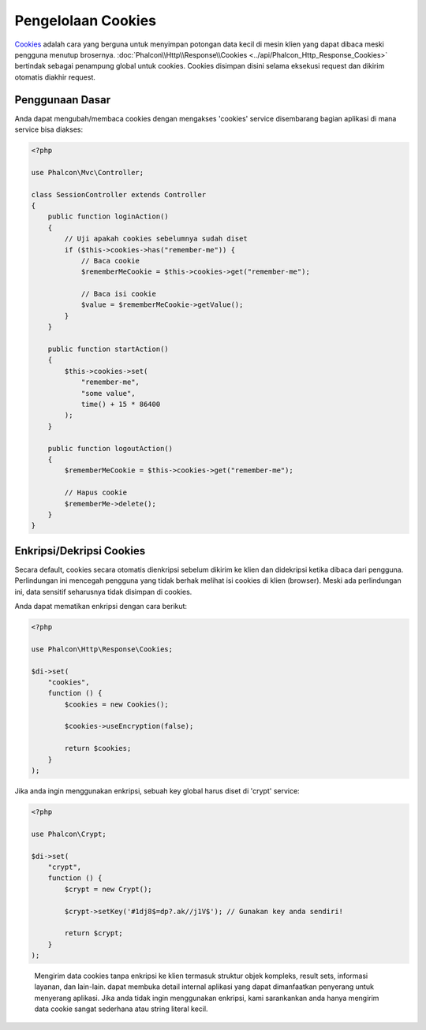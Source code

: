 Pengelolaan Cookies
===================

Cookies_ adalah cara yang berguna untuk menyimpan potongan data kecil di mesin klien yang dapat dibaca meski
pengguna menutup brosernya. :doc:`Phalcon\\Http\\Response\\Cookies <../api/Phalcon_Http_Response_Cookies>`
bertindak sebagai penampung global untuk cookies. Cookies disimpan disini selama eksekusi request dan dikirim
otomatis diakhir request.

Penggunaan Dasar
----------------
Anda dapat mengubah/membaca cookies dengan mengakses 'cookies' service disembarang bagian aplikasi di mana service bisa
diakses:

.. code-block:: php

    <?php

    use Phalcon\Mvc\Controller;

    class SessionController extends Controller
    {
        public function loginAction()
        {
            // Uji apakah cookies sebelumnya sudah diset
            if ($this->cookies->has("remember-me")) {
                // Baca cookie
                $rememberMeCookie = $this->cookies->get("remember-me");

                // Baca isi cookie
                $value = $rememberMeCookie->getValue();
            }
        }

        public function startAction()
        {
            $this->cookies->set(
                "remember-me",
                "some value",
                time() + 15 * 86400
            );
        }

        public function logoutAction()
        {
            $rememberMeCookie = $this->cookies->get("remember-me");

            // Hapus cookie
            $rememberMe->delete();
        }
    }

Enkripsi/Dekripsi Cookies
-------------------------
Secara default, cookies secara otomatis dienkripsi sebelum dikirim ke klien dan didekripsi ketika dibaca dari pengguna.
Perlindungan ini mencegah pengguna yang tidak berhak melihat isi cookies di klien (browser).
Meski ada perlindungan ini, data sensitif seharusnya tidak disimpan di cookies.

Anda dapat mematikan enkripsi dengan cara berikut:

.. code-block:: php

    <?php

    use Phalcon\Http\Response\Cookies;

    $di->set(
        "cookies",
        function () {
            $cookies = new Cookies();

            $cookies->useEncryption(false);

            return $cookies;
        }
    );

Jika anda ingin menggunakan enkripsi, sebuah key global harus diset di 'crypt' service:

.. code-block:: php

    <?php

    use Phalcon\Crypt;

    $di->set(
        "crypt",
        function () {
            $crypt = new Crypt();

            $crypt->setKey('#1dj8$=dp?.ak//j1V$'); // Gunakan key anda sendiri!

            return $crypt;
        }
    );

.. highlights::

    Mengirim data cookies tanpa enkripsi ke klien termasuk struktur objek kompleks, result sets,
    informasi layanan, dan lain-lain. dapat membuka detail internal aplikasi yang dapat dimanfaatkan penyerang
    untuk menyerang aplikasi. Jika anda tidak ingin menggunakan enkripsi, kami sarankankan anda hanya mengirim
    data cookie sangat sederhana atau string literal kecil.

.. _Cookies: http://en.wikipedia.org/wiki/HTTP_cookie

